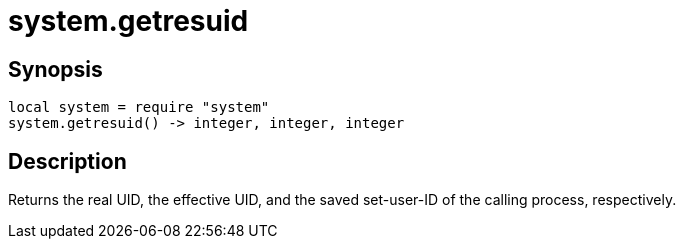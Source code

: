 = system.getresuid

ifeval::["{doctype}" == "manpage"]

== Name

Emilua - Lua execution engine

endif::[]

== Synopsis

[source,lua]
----
local system = require "system"
system.getresuid() -> integer, integer, integer
----

== Description

Returns the real UID, the effective UID, and the saved set-user-ID of the
calling process, respectively.
